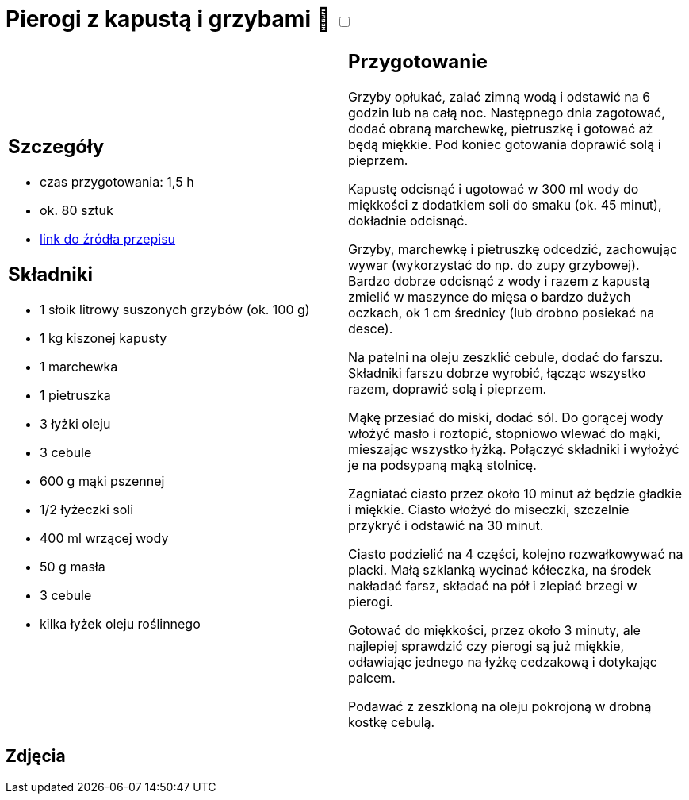 = Pierogi z kapustą i grzybami 🌱 +++ <label class="switch"><input data-status="off" type="checkbox"><span class="slider round"></span></label>+++

[cols=".<a,.<a"]
[frame=none]
[grid=none]
|===
|
== Szczegóły
* czas przygotowania: 1,5 h
* ok. 80 sztuk
* https://www.kwestiasmaku.com/kuchnia_polska/pierogi/pierogi_z_kapusta/przepis.html[link do źródła przepisu]

== Składniki
* 1 słoik litrowy suszonych grzybów (ok. 100 g)
* 1 kg kiszonej kapusty
* 1 marchewka
* 1 pietruszka
* 3 łyżki oleju
* 3 cebule
* 600 g mąki pszennej
* 1/2 łyżeczki soli
* 400 ml wrzącej wody
* 50 g masła
* 3 cebule
* kilka łyżek oleju roślinnego

|
== Przygotowanie
Grzyby opłukać, zalać zimną wodą i odstawić na 6 godzin lub na całą noc. Następnego dnia zagotować, dodać obraną marchewkę, pietruszkę i gotować aż będą miękkie. Pod koniec gotowania doprawić solą i pieprzem.

Kapustę odcisnąć i ugotować w 300 ml wody do miękkości z dodatkiem soli do smaku (ok. 45 minut), dokładnie odcisnąć.

Grzyby, marchewkę i pietruszkę odcedzić, zachowując wywar (wykorzystać do np. do zupy grzybowej). Bardzo dobrze odcisnąć z wody i razem z kapustą zmielić w maszynce do mięsa o bardzo dużych oczkach, ok 1 cm średnicy (lub drobno posiekać na desce).

Na patelni na oleju zeszklić cebule, dodać do farszu. Składniki farszu dobrze wyrobić, łącząc wszystko razem, doprawić solą i pieprzem.

Mąkę przesiać do miski, dodać sól. Do gorącej wody włożyć masło i roztopić, stopniowo wlewać do mąki, mieszając wszystko łyżką. Połączyć składniki i wyłożyć je na podsypaną mąką stolnicę.

Zagniatać ciasto przez około 10 minut aż będzie gładkie i miękkie. Ciasto włożyć do miseczki, szczelnie przykryć i odstawić na 30 minut.

Ciasto podzielić na 4 części, kolejno rozwałkowywać na placki. Małą szklanką wycinać kółeczka, na środek nakładać farsz, składać na pół i zlepiać brzegi w pierogi.

Gotować do miękkości, przez około 3 minuty, ale najlepiej sprawdzić czy pierogi są już miękkie, odławiając jednego na łyżkę cedzakową i dotykając palcem.

Podawać z zeszkloną na oleju pokrojoną w drobną kostkę cebulą.

|===

[.text-center]
== Zdjęcia
